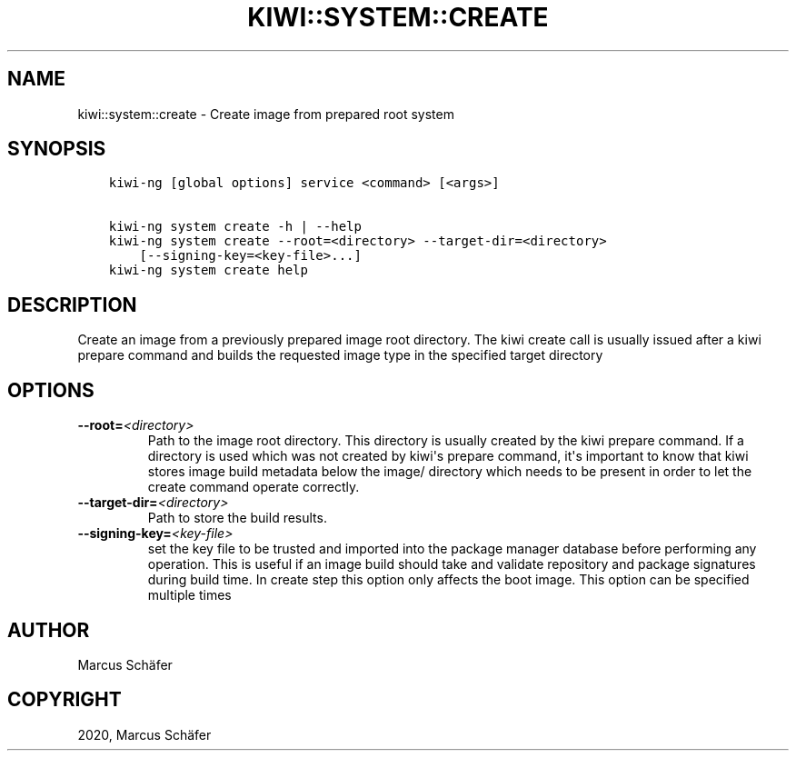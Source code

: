.\" Man page generated from reStructuredText.
.
.
.nr rst2man-indent-level 0
.
.de1 rstReportMargin
\\$1 \\n[an-margin]
level \\n[rst2man-indent-level]
level margin: \\n[rst2man-indent\\n[rst2man-indent-level]]
-
\\n[rst2man-indent0]
\\n[rst2man-indent1]
\\n[rst2man-indent2]
..
.de1 INDENT
.\" .rstReportMargin pre:
. RS \\$1
. nr rst2man-indent\\n[rst2man-indent-level] \\n[an-margin]
. nr rst2man-indent-level +1
.\" .rstReportMargin post:
..
.de UNINDENT
. RE
.\" indent \\n[an-margin]
.\" old: \\n[rst2man-indent\\n[rst2man-indent-level]]
.nr rst2man-indent-level -1
.\" new: \\n[rst2man-indent\\n[rst2man-indent-level]]
.in \\n[rst2man-indent\\n[rst2man-indent-level]]u
..
.TH "KIWI::SYSTEM::CREATE" "8" "Mar 29, 2022" "9.24.30" "KIWI NG"
.SH NAME
kiwi::system::create \- Create image from prepared root system
.SH SYNOPSIS
.INDENT 0.0
.INDENT 3.5
.sp
.nf
.ft C
kiwi\-ng [global options] service <command> [<args>]

kiwi\-ng system create \-h | \-\-help
kiwi\-ng system create \-\-root=<directory> \-\-target\-dir=<directory>
    [\-\-signing\-key=<key\-file>...]
kiwi\-ng system create help
.ft P
.fi
.UNINDENT
.UNINDENT
.SH DESCRIPTION
.sp
Create an image from a previously prepared image root directory.
The kiwi create call is usually issued after a kiwi prepare command
and builds the requested image type in the specified target directory
.SH OPTIONS
.INDENT 0.0
.TP
.BI \-\-root\fB= <directory>
Path to the image root directory. This directory is usually created
by the kiwi prepare command. If a directory is used which was not
created by kiwi\(aqs prepare command, it\(aqs important to know that kiwi
stores image build metadata below the image/ directory which needs
to be present in order to let the create command operate correctly.
.TP
.BI \-\-target\-dir\fB= <directory>
Path to store the build results.
.TP
.BI \-\-signing\-key\fB= <key\-file>
set the key file to be trusted and imported into the package
manager database before performing any operation. This is useful
if an image build should take and validate repository and package
signatures during build time. In create step this option only
affects the boot image. This option can be specified multiple
times
.UNINDENT
.SH AUTHOR
Marcus Schäfer
.SH COPYRIGHT
2020, Marcus Schäfer
.\" Generated by docutils manpage writer.
.
